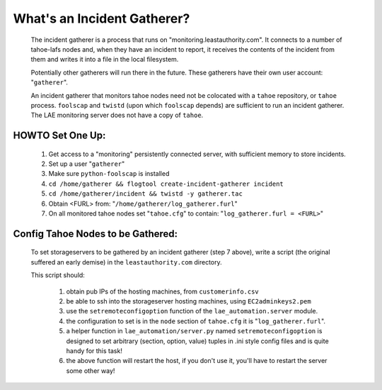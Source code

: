 ============================
What's an Incident Gatherer?
============================


 The incident gatherer is a process that runs on
 "monitoring.leastauthority.com". It connects to a number of tahoe-lafs nodes
 and, when they have an incident to report, it receives the contents of the
 incident from them and writes it into a file in the local filesystem.

 Potentially other gatherers will run there in the future. These gatherers
 have their own user account: "``gatherer``".

 An incident gatherer that monitors tahoe nodes need not be colocated with a
 ``tahoe`` repository, or ``tahoe`` process.  ``foolscap`` and ``twistd`` (upon which
 ``foolscap`` depends) are sufficient to run an incident gatherer. The LAE
 monitoring server does not have a copy of ``tahoe``.


HOWTO Set One Up:
=================

  (1) Get access to a "monitoring" persistently connected server, with sufficient memory to store incidents.
  (2) Set up a user "``gatherer``"
  (3) Make sure ``python-foolscap`` is installed
  (4) ``cd /home/gatherer && flogtool create-incident-gatherer incident``
  (5) ``cd /home/gatherer/incident && twistd -y gatherer.tac``
  (6) Obtain <FURL> from: "``/home/gatherer/log_gatherer.furl``"
  (7) On all monitored tahoe nodes set "``tahoe.cfg``" to contain: "``log_gatherer.furl = <FURL>``"


Config Tahoe Nodes to be Gathered:
==================================

  To set storageservers to be gathered by an incident gatherer (step 7 above), write a
  script (the original suffered an early demise) in the ``leastauthority.com`` directory.

  This script should:

   (1) obtain pub IPs of the hosting machines, from ``customerinfo.csv``
   (2) be able to ssh into the storageserver hosting machines, using ``EC2adminkeys2.pem``
   (3) use the ``setremoteconfigoption`` function of the ``lae_automation.server`` module.
   (4) the configuration to set is in the ``node`` section of ``tahoe.cfg`` it is "``log_gatherer.furl``".
   (5) a helper function in ``lae_automation/server.py`` named ``setremoteconfigoption`` is designed to set arbitrary (section, option, value) tuples in .ini style config files and is quite handy for this task!
   (6) the above function will restart the host, if you don't use it, you'll have to restart the server some other way!
